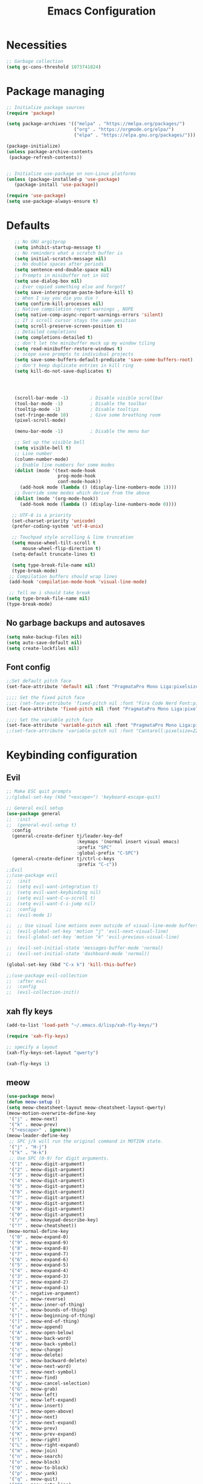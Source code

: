 #+TITLE: Emacs Configuration
#+PROPERTY: header-args:emacs-lisp :tangle ./init.el :mkdirp yes

* Necessities
#+begin_src emacs-lisp
  ;; Garbage collection
  (setq gc-cons-threshold 1073741824)

#+end_src
* Package managing

#+begin_src emacs-lisp
  ;; Initialize package sources
  (require 'package)

  (setq package-archives '(("melpa" . "https://melpa.org/packages/")
                           ("org" . "https://orgmode.org/elpa/")
                           ("elpa" . "https://elpa.gnu.org/packages/")))

  (package-initialize)
  (unless package-archive-contents
   (package-refresh-contents))


  ;; Initialize use-package on non-Linux platforms
  (unless (package-installed-p 'use-package)
     (package-install 'use-package))

  (require 'use-package)
  (setq use-package-always-ensure t)
#+end_src

* Defaults

#+begin_src emacs-lisp
    ;; No GNU argitprop
    (setq inhibit-startup-message t)
    ;; No reminders what a scratch buffer is
    (setq initial-scratch-message nil)
    ;; No double spaces after periods
    (setq sentence-end-double-space nil)
    ;; Prompts in minibuffer not in GUI
    (setq use-dialog-box nil)
    ;; Ever copied something else and forgot?
    (setq save-interprogram-paste-before-kill t)
    ;; When I say you die you die !
    (setq confirm-kill-processes nil)
    ;; Native compilation report warnings , NOPE
    (setq native-comp-async-report-warnings-errors 'silent)
    ;; If i scroll cursor stays the same position
    (setq scroll-preserve-screen-position t)
    ;; Detailed completions
    (setq completions-detailed t)
    ;; don't let the minibuffer muck up my window tiling
    (setq read-minibuffer-restore-windows t)
    ;; scope save prompts to individual projects
    (setq save-some-buffers-default-predicate 'save-some-buffers-root)
    ;; don't keep duplicate entries in kill ring
    (setq kill-do-not-save-duplicates t)




    (scroll-bar-mode -1)        ; Disable visible scrollbar
    (tool-bar-mode -1)          ; Disable the toolbar
    (tooltip-mode -1)           ; Disable tooltips
    (set-fringe-mode 10)        ; Give some breathing room
    (pixel-scroll-mode)

    (menu-bar-mode -1)          ; Disable the menu bar

    ;; Set up the visible bell
    (setq visible-bell t)
    ;; Line number
    (column-number-mode)
    ;; Enable line numbers for some modes
    (dolist (mode '(text-mode-hook
                    prog-mode-hook
                    conf-mode-hook))
      (add-hook mode (lambda () (display-line-numbers-mode 1))))
    ;; Override some modes which derive from the above
    (dolist (mode '(org-mode-hook))
      (add-hook mode (lambda () (display-line-numbers-mode 0))))

   ;; UTF-8 is a priority
   (set-charset-priority 'unicode)
   (prefer-coding-system 'utf-8-unix)

   ;; Touchpad style scrolling & line truncation
   (setq mouse-wheel-tilt-scroll t
       mouse-wheel-flip-direction t)
   (setq-default truncate-lines t)

   (setq type-break-file-name nil)
   (type-break-mode)
  ;; Compilation buffers should wrap lines
  (add-hook 'compilation-mode-hook 'visual-line-mode)

  ;; Tell me i should take break
 (setq type-break-file-name nil)
 (type-break-mode)

#+end_src
** No garbage backups and autosaves
#+begin_src emacs-lisp
 (setq make-backup-files nil)
 (setq auto-save-default nil)
 (setq create-lockfiles nil)
#+end_src
** Font config
#+begin_src emacs-lisp
  ;;Set default pitch face
  (set-face-attribute 'default nil :font "PragmataPro Mono Liga:pixelsize=16:antialias=true:autohint=true" )

  ;;;; Set the fixed pitch face
  ;;;; (set-face-attribute 'fixed-pitch nil :font "Fira Code Nerd Font:pixelsize=19")
  (set-face-attribute 'fixed-pitch nil :font "PragmataPro Mono Liga:pixelsize=16:antialias=true:autohint=true")

  ;;;; Set the variable pitch face
  (set-face-attribute 'variable-pitch nil :font "PragmataPro Mono Liga:pixelsize=22:antialias=true:autohint=true")
  ;;(set-face-attribute 'variable-pitch nil :font "Cantarell:pixelsize=22" :weight 'regular)

#+end_src

* Keybinding configuration
** Evil
#+begin_src emacs-lisp
  ;; Make ESC quit prompts
  ;;(global-set-key (kbd "<escape>") 'keyboard-escape-quit)

  ;; General evil setup
  (use-package general
  ;;  :init
  ;;  (general-evil-setup t)
    :config
    (general-create-definer tj/leader-key-def
                            :keymaps '(normal insert visual emacs)
                            :prefix "SPC"
                            :global-prefix "C-SPC")
    (general-create-definer tj/ctrl-c-keys
                            :prefix "C-c"))
  ;;Evil
  ;;(use-package evil
  ;;  :init
  ;;  (setq evil-want-integration t)
  ;;  (setq evil-want-keybinding nil)
  ;;  (setq evil-want-C-u-scroll t)
  ;;  (setq evil-want-C-i-jump nil)
  ;;  :config
  ;;  (evil-mode 1)

  ;;  ;; Use visual line motions even outside of visual-line-mode buffers
  ;;  (evil-global-set-key 'motion "j" 'evil-next-visual-line)
  ;;  (evil-global-set-key 'motion "k" 'evil-previous-visual-line)

  ;;  (evil-set-initial-state 'messages-buffer-mode 'normal)
  ;;  (evil-set-initial-state 'dashboard-mode 'normal))

  (global-set-key (kbd "C-x k") 'kill-this-buffer)

  ;;(use-package evil-collection
  ;;  :after evil
  ;;  :config
  ;;  (evil-collection-init))
#+end_src
** xah fly keys
#+begin_src emacs-lisp
(add-to-list 'load-path "~/.emacs.d/lisp/xah-fly-keys/")

(require 'xah-fly-keys)

;; specify a layout
(xah-fly-keys-set-layout "qwerty")

(xah-fly-keys 1)
#+end_src
** meow
#+begin_src emacs-lisp :tangle no
  (use-package meow)
  (defun meow-setup ()
  (setq meow-cheatsheet-layout meow-cheatsheet-layout-qwerty)
  (meow-motion-overwrite-define-key
   '("j" . meow-next)
   '("k" . meow-prev)
   '("<escape>" . ignore))
  (meow-leader-define-key
   ;; SPC j/k will run the original command in MOTION state.
   '("j" . "H-j")
   '("k" . "H-k")
   ;; Use SPC (0-9) for digit arguments.
   '("1" . meow-digit-argument)
   '("2" . meow-digit-argument)
   '("3" . meow-digit-argument)
   '("4" . meow-digit-argument)
   '("5" . meow-digit-argument)
   '("6" . meow-digit-argument)
   '("7" . meow-digit-argument)
   '("8" . meow-digit-argument)
   '("9" . meow-digit-argument)
   '("0" . meow-digit-argument)
   '("/" . meow-keypad-describe-key)
   '("?" . meow-cheatsheet))
  (meow-normal-define-key
   '("0" . meow-expand-0)
   '("9" . meow-expand-9)
   '("8" . meow-expand-8)
   '("7" . meow-expand-7)
   '("6" . meow-expand-6)
   '("5" . meow-expand-5)
   '("4" . meow-expand-4)
   '("3" . meow-expand-3)
   '("2" . meow-expand-2)
   '("1" . meow-expand-1)
   '("-" . negative-argument)
   '(";" . meow-reverse)
   '("," . meow-inner-of-thing)
   '("." . meow-bounds-of-thing)
   '("[" . meow-beginning-of-thing)
   '("]" . meow-end-of-thing)
   '("a" . meow-append)
   '("A" . meow-open-below)
   '("b" . meow-back-word)
   '("B" . meow-back-symbol)
   '("c" . meow-change)
   '("d" . meow-delete)
   '("D" . meow-backward-delete)
   '("e" . meow-next-word)
   '("E" . meow-next-symbol)
   '("f" . meow-find)
   '("g" . meow-cancel-selection)
   '("G" . meow-grab)
   '("h" . meow-left)
   '("H" . meow-left-expand)
   '("i" . meow-insert)
   '("I" . meow-open-above)
   '("j" . meow-next)
   '("J" . meow-next-expand)
   '("k" . meow-prev)
   '("K" . meow-prev-expand)
   '("l" . meow-right)
   '("L" . meow-right-expand)
   '("m" . meow-join)
   '("n" . meow-search)
   '("o" . meow-block)
   '("O" . meow-to-block)
   '("p" . meow-yank)
   '("q" . meow-quit)
   '("Q" . meow-goto-line)
   '("r" . meow-replace)
   '("R" . meow-swap-grab)
   '("s" . meow-kill)
   '("t" . meow-till)
   '("u" . meow-undo)
   '("U" . meow-undo-in-selection)
   '("v" . meow-visit)
   '("w" . meow-mark-word)
   '("W" . meow-mark-symbol)
   '("x" . meow-line)
   '("X" . meow-goto-line)
   '("y" . meow-save)
   '("Y" . meow-sync-grab)
   '("z" . meow-pop-selection)
   '("'" . repeat)
   '("<escape>" . ignore)))

  (meow-setup)
  (meow-global-mode 1)

#+end_src
** Tab Widths
#+begin_src emacs-lisp
  (setq-default tab-width 4)
  ;;(setq-default evil-shift-width tab-width)
#+end_src
** Remove unneeded keybinds
#+begin_src emacs-lisp
  (defun tj/unbind-bad-keybindings ()
    "Remove unhelpful keybindings."
    (-map (lambda (x) (unbind-key x)) '("C-x C-f" ;; find-file-read-only
                                        "C-x C-d" ;; list-directory
                                        "C-z" ;; suspend-frame
                                        "C-x C-z" ;; again
                                        "<mouse-2>" ;; pasting with mouse-wheel click
                                        "<C-wheel-down>" ;; text scale adjust
                                        "<C-wheel-up>" ;; ditto
                                        "s-n" ;; make-frame
                                        "s-t" ;; ns-popup-font-panel
                                        "s-p" ;; ns-print-buffer
                                        "C-x C-q" ;; read-only-mode
                                        )))
  (use-package s)
  (use-package dash :config (tj/unbind-bad-keybindings))
  (use-package shut-up)
#+end_src
* Text manipulation
#+begin_src emacs-lisp
  (use-package multiple-cursors
    :bind (("C-c C-e m" . #'mc/edit-lines)
           ("C-c C-e d" . #'mc/mark-all-dwim)))

  (setq-default fill-column 128)

  (use-package expand-region
  :bind (("C-c n" . er/expand-region)))

  (bind-key* "C-c /" #'comment-dwim)
  (bind-key* "C-c 0" #'upcase-dwim)
#+end_src
** Cleanup whitespace
#+begin_src emacs-lisp
  (add-hook 'before-save-hook 'whitespace-cleanup)
  (setq require-final-newline t)
#+end_src
* UI Configuration
** Color themes
#+begin_src emacs-lisp
  ;;(use-package doom-themes
  ;;  :ensure t
  ;;  :config
  ;;  ;; Global settings (defaults)
  ;;  (setq doom-themes-enable-bold t    ; if nil, bold is universally disabled
  ;;        doom-themes-enable-italic t) ; if nil, italics is universally disabled
  ;;  ;;(load-theme 'doom-one t)
  ;;  ;; Enable flashing mode-line on errors
  ;;  (doom-themes-visual-bell-config)
  ;;  ;; Enable custom neotree theme (all-the-icons must be installed!)
  ;;  (doom-themes-neotree-config)
  ;;  ;; Corrects (and improves) org-mode's native fontification.
  ;;  (doom-themes-org-config))

  ;;(load-theme 'modus-vivendi t)

  (use-package spaceway-theme
  :ensure nil
  :load-path "~/.emacs.d/lisp/spaceway/"
  :config
  (global-hl-line-mode t)
  (set-cursor-color "#cdcdcd");;dc32ff
  ;; (when my/my-system
  ;;   (set-frame-parameter (selected-frame) 'alpha '(90 90))
  ;;   (add-to-list 'default-frame-alist '(alpha 90 90)))
  (load-theme 'spaceway t))

  (global-hl-line-mode)

#+end_src
** Modeline
#+begin_src emacs-lisp
  (use-package all-the-icons)

  ;;(use-package doom-modeline
  ;;  :ensure t
  ;;  :init (doom-modeline-mode 1)
  ;;  :custom ((doom-modeline-height 15)))

  (defun tj/project-relative-file-name (include-prefix)
  "Return the project-relative filename, or the full path if INCLUDE-PREFIX is t."
  (letrec
      ((fullname (if (equal major-mode 'dired-mode) default-directory (buffer-file-name)))
       (root (project-root (project-current)))
       (relname (if fullname (file-relative-name fullname root) fullname))
       (should-strip (and root (not include-prefix))))
    (if should-strip relname fullname)))

(use-package mood-line
  :config
  (defun tj/mood-line-segment-project-advice (oldfun)
    "Advice to use project-relative file names where possible."
    (let
        ((project-relative (ignore-errors (tj/project-relative-file-name nil))))
         (if
             (and (project-current) (not org-src-mode) project-relative)
             (propertize (format "%s  " project-relative) 'face 'mood-line-buffer-name)
           (funcall oldfun))))

  (advice-add 'mood-line-segment-buffer-name :around #'tj/mood-line-segment-project-advice)
  (mood-line-mode))
#+end_src
** Which key
#+begin_src emacs-lisp
  (use-package which-key
    :init (which-key-mode)
    :diminish which-key-mode
    :config
    (setq which-key-idle-delay 0.3))
#+end_src

** Vertico, Marginalia, Orderless ...
*** Vertico
#+begin_src emacs-lisp
  (use-package vertico
    :config
    (vertico-mode)
    (vertico-mouse-mode)
    :custom
    (vertico-count 22)
    :bind (:map vertico-map
                ("C-'"       . #'vertico-quick-exit)
                ;; Have to rebind this because C-m is translated to RET.
                ("<return>"  . #'exit-minibuffer)
                ("C-m"       . #'vertico-insert)
                ("C-c SPC"   . #'vertico-quick-exit)
                ("DEL"       . #'vertico-directory-delete-char)))
#+end_src
*** Consult
#+begin_src emacs-lisp

  (use-package consult
    :config
    (recentf-mode)
    (defun tj/yank-pop ()
      (interactive)
      (let ((point-before (point)))
        (consult-yank-pop)
        (indent-region point-before (point))))
    :bind (("C-c i"   . #'consult-imenu)
           ("C-c y"   . #'tj/yank-pop)
           ("C-c r"   . #'consult-bookmark)
           ;;("C-c `"   . #'consult-flymake)
           ("C-c h"   . #'consult-ripgrep)
           ("C-h a"   . #'consult-apropos)
           )
    :custom
    (completion-in-region-function #'consult-completion-in-region)
    (xref-show-xrefs-function #'consult-xref)
    (xref-show-definitions-function #'consult-xref)
    (consult-project-root-function #'deadgrep--project-root) ;; ensure ripgrep works
    )

#+end_src
*** Crlf
#+begin_src emacs-lisp
  (use-package ctrlf
    :config (ctrlf-mode))
#+end_src
*** Prescient
#+begin_src emacs-lisp
  (use-package prescient
    :config (prescient-persist-mode))
 #+end_src
*** Savehist
#+begin_src emacs-lisp
     (use-package savehist
       :init
       (savehist-mode))
#+end_src
*** Marginalia
#+begin_src emacs-lisp
     (use-package marginalia
       :after vertico
       :ensure t
       :custom
       (marginalia-max-relative-age 0)
       (marginalia-annotators '(marginalia-annotators-heavy marginalia-annotators-light nil))
       :init
       (marginalia-mode))
#+end_src
*** Orderless
#+begin_src emacs-lisp
(use-package orderless
  :custom (completion-styles '(orderless)))
#+end_src
*** All-the-icons
#+begin_src emacs-lisp
  (use-package all-the-icons-completion
  :after (marginalia all-the-icons)
  :hook (marginalia-mode . all-the-icons-completion-marginalia-setup)
  :init
  (all-the-icons-completion-mode))
#+end_src
*** Keybinds
#+begin_src emacs-lisp
  (tj/leader-key-def
    "f"  '(:ignore t  :which-key "find")
    "ff" '(find-file  :which-key "file")
    "fr" '(consult-recent-file :which-key "recent")
    "fd" '(find-dired :which-key "dir"))
#+end_src

** Helpful
#+begin_src emacs-lisp
  (use-package helpful
    :bind
    ([remap describe-function] . helpful-function)
    ([remap describe-symbol]   . helpful-symbol)
    ([remap describe-variable] . helpful-variable)
    ([remap describe-command]  . helpful-command)
    ([remap describe-key]      . helpful-key))
#+end_src

** Hydra
#+begin_src emacs-lisp
  (use-package hydra)
#+end_src

** Text scaling
#+begin_src emacs-lisp
  (defhydra hydra-text-scale (:timeout 4)
    "scale text"
    ("j" text-scale-increase "in")
    ("k" text-scale-decrease "out")
    ("f" nil "finished" :exit t))

  (tj/leader-key-def
    "ts" '(hydra-text-scale/body :which-key "scale text"))
#+end_src
** window-select
#+begin_src emacs-lisp
  (use-package ace-window)
  (tj/leader-key-def
    "w" '(ace-window :which-key "window"))
#+end_src
** buffers
#+begin_src emacs-lisp
  (tj/leader-key-def
  "b"    '(:ignore t :which-key "buffer")

  "bb"   '(:ignore t :which-key "switch buffer")
  "bbb"  '(consult-buffer :which-key "here")
  "bbw"  '(consult-buffer-other-window :which-key "other window")
  "bbf"  '(consult-buffer-other-frame :which-key "other frame")

  "bk"  '(kill-buffer :which-key "kill")
  )
#+end_src
* Org Mode
** Better Font Faces
#+begin_src emacs-lisp
(defun tj/org-font-setup ()
  ;; Replace list hyphen with dot
  (font-lock-add-keywords 'org-mode
                          '(("^ *\\([-]\\) "
                             (0 (prog1 () (compose-region (match-beginning 1) (match-end 1) "•"))))))

  ;; Set faces for heading levels
  (dolist (face '((org-level-1 . 1.2)
                  (org-level-2 . 1.1)
                  (org-level-3 . 1.05)
                  (org-level-4 . 1.0)
                  (org-level-5 . 1.1)
                  (org-level-6 . 1.1)
                  (org-level-7 . 1.1)
                  (org-level-8 . 1.1)))
    (set-face-attribute (car face) nil :font "PragmataPro Mono Liga:antialias=true:autohint=true" :weight 'regular :height (cdr face)))

  ;; Ensure that anything that should be fixed-pitch in Org files appears that way
  (set-face-attribute 'org-block nil :foreground nil :inherit 'fixed-pitch)
  (set-face-attribute 'org-code nil   :inherit '(shadow fixed-pitch))
  (set-face-attribute 'org-table nil   :inherit '(shadow fixed-pitch))
  (set-face-attribute 'org-verbatim nil :inherit '(shadow fixed-pitch))
  (set-face-attribute 'org-special-keyword nil :inherit '(font-lock-comment-face fixed-pitch))
  (set-face-attribute 'org-meta-line nil :inherit '(font-lock-comment-face fixed-pitch))
  (set-face-attribute 'org-checkbox nil :inherit 'fixed-pitch))
#+end_src
** Basic config
#+begin_src emacs-lisp
  (defun tj/org-mode-setup ()
    (org-indent-mode)
    (variable-pitch-mode 1)
    (visual-line-mode 1))

  (use-package org
    :hook (org-mode . tj/org-mode-setup)
    :config
    (setq org-image-actual-width nil)
    (setq org-startup-indented t)
    (setq org-ellipsis " ▾")
    (setq tj/org-latex-scale 1.75)
    (setq org-format-latex-options
          (plist-put org-format-latex-options :scale tj/org-latex-scale))
    (add-hook 'org-mode-hook (lambda () (setq indent-tabs-mode nil)))
    (tj/org-font-setup))

  (tj/leader-key-def
   "o"  '(:ignore t :which-key "org")
   "ol" '(org-store-link :which-key "store link")
   "oc" '(org-capture :which-key "capture")
   "oa" '(org-agenda :which-key "agenda")
   )
#+end_src
*** Nicer heading bullets
#+begin_src emacs-lisp
  (use-package org-bullets
    :after org
    :hook (org-mode . org-bullets-mode)
    :custom
    (org-bullets-bullet-list '("◉" "○" "●" "○" "●" "○" "●")))
#+end_src
*** Center Org Buffers
#+begin_src emacs-lisp
  (defun tj/org-mode-visual-fill ()
    (setq visual-fill-column-width 150
          visual-fill-column-center-text t)
    (visual-fill-column-mode 1))

  (use-package visual-fill-column
    :hook (org-mode . tj/org-mode-visual-fill))
#+end_src
** Org Agenda
#+begin_src emacs-lisp
  ;; Put timestamp on DONE tasks
  (setq org-agenda-files (list "~/org/Todos.org"))
  (setq org-log-done t)
#+end_src
** Configure Babel Languages
#+begin_src emacs-lisp
  (org-babel-do-load-languages
      'org-babel-load-languages
      '((emacs-lisp . t)
        (python . t)))
    (push '("conf-unix" . conf-unix) org-src-lang-modes)
    (setq org-confirm-babel-evaluate nil)
#+end_src
** Auto-tangle Configuration Files
#+begin_src emacs-lisp
  ;; Automatically tangle our Emacs.org config file when we save it
  (defun tj/org-babel-tangle-config ()
    (when (string-equal (buffer-file-name)
                        (expand-file-name "~/.emacs.d/Emacs.org"))
      ;; Dynamic scoping to the rescue
      (let ((org-confirm-babel-evaluate nil))
        (org-babel-tangle))))

  (add-hook 'org-mode-hook (lambda () (add-hook 'after-save-hook #'tj/org-babel-tangle-config)))
#+end_src
** Rerender images
#+begin_src emacs-lisp
  (add-hook 'org-babel-after-execute-hook 'org-redisplay-inline-images)
#+end_src
** Async org babel
#+begin_src emacs-lisp
(use-package ob-async)
#+end_src
** Workflow
*** Org files shortcuts
#+begin_src emacs-lisp
  (tj/leader-key-def
    "of"  '(:ignore t :which-key "open file")
    "oft" '((lambda () (interactive) (find-file "~/org/Todos.org")) :which-key "TODOs")
    )
#+end_src
* Development
** IDE
*** Performance
#+begin_src emacs-lisp
(setq read-process-output-max (* 1024 1024 )) ; 1mb
#+end_src
*** lsp-bridge
#+begin_src emacs-lisp
  ;; Requirements :
  ;; emacs 28+
  ;; pip3 install epc orjson six
  ;; postframe, markdown-mode, yasnippet


  ;;git clone https://github.com/manateelazycat/lsp-bridge.git ~/.emacs.d/lsp-bridge
  (add-to-list 'load-path "~/.emacs.d/lisp/lsp-bridge/")

  (require 'posframe)
  (require 'lsp-bridge)
  (global-lsp-bridge-mode)

  (tj/leader-key-def
    "l"    '(:ignore t :which-key "lsp-bridge")

    "lf"   '(:ignore t :which-key "Find")
    "lfd"  '(:ignore t :which-key "Find definition")
    "lfdd" '(lsp-bridge-find-def-other-window :which-key "Other window")
    "lfdg" '(lsp-bridge-find-def :which-key "This window")
    "lfi"  '(:ignore t :which-key "Find implementation")
    "lfii" '(lsp-bridge-find-impl-other-window :which-key "Other window")
    "lfig" '(lsp-bridge-find-impl :which-key "This window")
    "lfr"  '(lsp-bridge-find-references :which-key "Find references")

    "lr"   '(lsp-bridge-rename :which-key "Rename")
    "ld"   '(lsp-bridge-popup-documentation :which-key "Popup documentation")

    "ll"  '(:ignore t :which-key "Linter")
    "lll" '(lsp-bridge-diagnostic-list :which-key "List diagnostic")
    "lli" '(lsp-bridge-diagnostic-ignore :which-key "Ignore diagnostic")

    "lp"   '(lsp-bridge-restart-process :which-key "Restart lsp-bridge")
    "lk"   '(lsp-bridge-kill-process :which-key "Kill all processes")
    )

    ;;(define-key evil-insert-state-map (kbd "C-n") 'acm-select-next)
    ;;(define-key evil-insert-state-map (kbd "C-p") 'acm-select-prev)

    ;;(define-key evil-insert-state-map (kbd "C-,") 'acm-doc-scroll-down)
    ;;(define-key evil-insert-state-map (kbd "C-.") 'acm-doc-scroll-up)
    ;;(define-key evil-normal-state-map (kbd "C-,") 'lsp-bridge-popup-documentation-scroll-down)
    ;;(define-key evil-normal-state-map (kbd "C-.") 'lsp-bridge-popup-documentation-scroll-up)

    ;;(define-key evil-insert-state-map (kbd "C-d") 'acm-doc-toggle)


    (setq acm-enable-icon nil)
    (setq acm-candidate-match-function 'orderless-flex)
#+end_src
*** yasnippets
#+begin_src emacs-lisp
(use-package yasnippet
  :defer 1
  :diminish yas-minor-mode
  :config (yas-global-mode))

(use-package yasnippet-snippets
  :after yasnippet
  :config (yasnippet-snippets-initialize))
#+end_src
** languages
*** Python
#+begin_src emacs-lisp
  (setq python-shell-interpreter "python3")
  (setq python-indent-offset 4)

  (setq python-shell-interpreter "ipython"
          python-shell-interpreter-args "-i --simple-prompt --InteractiveShell.display_page=True")

  (use-package sphinx-doc)
  (add-hook 'python-mode-hook (lambda ()
                                  (require 'sphinx-doc)
                                  (sphinx-doc-mode t)))

  (use-package pyvenv
    :demand t
    :config
    (setq pyvenv-workon "emacs")  ; Default venv
    (pyvenv-tracking-mode 1))  ; Automatically use pyvenv-workon via dir-locals


  (use-package blacken
    :after (python)
    :init
    (add-hook 'python-mode-hook #'blacken-mode))

  (use-package python-pytest)

  (use-package pyenv-mode)

  (defun projectile-pyenv-mode-set ()
    "Set pyenv version matching project name."
    (let ((project (projectile-project-name)))
      (if (member project (pyenv-mode-versions))
          (pyenv-mode-set project)
        (pyenv-mode-unset))))

  (add-hook 'projectile-after-switch-project-hook 'projectile-pyenv-mode-set)
#+end_src
*** C/C++
#+begin_src emacs-lisp
  (c-set-offset 'substatement-open 0)
  (c-set-offset 'innamespace 0)
  (c-set-offset 'brace-list-open 0)
  (setq c-basic-offset 4)
  (use-package cmake-mode)

  (setq lsp-clients-clangd-args
           '("-j=8"
             "--header-insertion=never"
             "--all-scopes-completion"
             "--background-index"
             "--clang-tidy"
             "--compile-commands-dir=build"
             "--cross-file-rename"
             "--suggest-missing-includes"))
#+end_src
** Projectile
#+begin_src emacs-lisp
  (use-package projectile
    :diminish projectile-mode
    :config
    (projectile-mode)
    :custom
    ((projectile-completion-system 'default))
    :init
    ;; NOTE: Set this to the folder where you keep your Git repos!
    (when (file-directory-p "~/dev")
      (setq projectile-project-search-path '("~/dev")))
    (setq projectile-switch-project-action #'projectile-dired))

  (tj/leader-key-def
    "p" 'projectile-command-map)
#+end_src
** Magit
#+begin_src emacs-lisp
  (use-package magit
    :custom
    (magit-display-buffer-function #'magit-display-buffer-same-window-except-diff-v1))

  (tj/leader-key-def
    "g" '(:ignore t :which-key "git")
    "gg" 'magit)
#+end_src

** Rainbow Delimiters
#+begin_src emacs-lisp
  (use-package rainbow-delimiters
    :hook (prog-mode . rainbow-delimiters-mode))
#+end_src

** Zen mode
#+begin_src emacs-lisp
  (use-package darkroom)
  (tj/leader-key-def
    "tz" '(darkroom-tentative-mode :which-key "zen mode"))
#+end_src
** tree-sitter
#+begin_src emacs-lisp
  (shut-up
  (use-package tree-sitter
    :config
    (add-hook 'prog-mode-hook 'tree-sitter-mode)
    (add-hook 'prog-mode-hook 'tree-sitter-hl-mode))
  (use-package tree-sitter-langs))
#+end_src
* Utilities
** Email
*** msmtp
#+begin_src emacs-lisp
  (setq sendmail-program "/usr/bin/msmtp"
        send-mail-function #'smtpmail-send-it
        ;;message-sendmail-f-is-evil t
        message-sendmail-extra-arguments '("--read-envelope-from")
        message-send-mail-function #'message-send-mail-with-sendmail)
#+end_src
*** mu4e
#+begin_src emacs-lisp
  (use-package mu4e
    :ensure nil
    :defer 20
    :config
    ;; Load org-mode integration
    (require 'org-mu4e)

    ;; Refresh mail using isync every 10 minutes
    (setq mu4e-update-interval (* 10 60))
    (setq mu4e-get-mail-command "mbsync -a")
    (setq mu4e-maildir "~/.mail")

    ;; Use Ivy for mu4e completions (maildir folders, etc)
    ;;(setq mu4e-completing-read-function #'ivy-completing-read)

    ;; Make sure that moving a message (like to Trash) causes the
    ;; message to get a new file name.  This helps to avoid the
    ;; dreaded "UID is N beyond highest assigned" error.
    ;; See this link for more info: https://stackoverflow.com/a/43461973
    (setq mu4e-change-filenames-when-moving t)

    ;; Set up contexts for email accounts
    (setq mu4e-contexts
          `(,(make-mu4e-context
              :name "mail.muni.cz"
              :match-func (lambda (msg) (when msg
                                          (string-prefix-p "/mail.muni.cz" (mu4e-message-field msg :maildir))))
              :vars '(
                      (user-full-name      . "Tomáš Jaroš")
                      (smtpmail-smtp-user  . "492880@mail.muni.cz")
                      (user-mail-address   . "492880@mail.muni.cz")
                      (mu4e-sent-folder    . "/mail.muni.cz/492880/sent")
                      (mu4e-drafts-folder  . "/mail.muni.cz/492880/drafts")
                      (mu4e-trash-folder   . "/mail.muni.cz/492880/trash")
                      (mu4e-refile-folder  . "/mail.muni.cz/492880/inbox")
                      (mu4e-sent-messages-behavior . sent)
                      ))
            ))

  (setq mu4e-context-policy 'pick-first)


    ;; Display options
    (setq mu4e-view-show-images t)
    (setq mu4e-view-show-addresses 't)

    ;; Composing mail
    (setq mu4e-compose-dont-reply-to-self t)

    ;; (See the documentation for `mu4e-sent-messages-behavior' if you have
    ;; additional non-Gmail addresses and want assign them different
    ;; behavior.)

    ;; setup some handy shortcuts
    ;; you can quickly switch to your Inbox -- press ``ji''
    ;; then, when you want archive some messages, move them to
    ;; the 'All Mail' folder by pressing ``ma''.
    (setq mu4e-maildir-shortcuts
          '(("/inbox"  . ?i)
            ("/sent"   . ?s)
            ("/trash"  . ?t)))

    ;; don't keep message buffers around
    (setq message-kill-buffer-on-exit t)

    (setq tj/mu4e-inbox-query
          "(maildir:/inbox)");;AND flag:unread")

    (defun tj/go-to-inbox ()
      (interactive)
      (mu4e-headers-search tj/mu4e-inbox-query))

   (tj/leader-key-def
     "m"  '(:ignore t :which-key "mail")
     "mm" 'mu4e
     "mc" 'mu4e-compose-new
     "mi" 'tj/go-to-inbox
     "ms" 'mu4e-update-mail-and-index)

    ;; Start mu4e in the background so that it syncs mail periodically
    (mu4e t))

#+end_src

*** Options
#+begin_src emacs-lisp
  (setq mm-sign-option 'guided)
  (setq mm-encrypt-option 'guided)
#+end_src
** Terminal
#+begin_src emacs-lisp
  (use-package vterm
    :ensure t)
  (tj/leader-key-def
    "<RET>" 'vterm)
#+end_src
* Misc
** Disable init warnings
#+begin_src emacs-lisp
 (setq warning-minimum-level :error)
#+end_src
** Ligatures
#+begin_src emacs-lisp
    (use-package ligature
    :config
    ;; Enable ligatures in programming modes
  (ligature-set-ligatures 't '("www" "**" "***" "**/" "*>" "*/" "\\\\" "\\\\\\" "{-" "::"
                                       ":::" ":=" "!!" "!=" "!==" "-}" "----" "-->" "->" "->>"
                                       "-<" "-<<" "-~" "#{" "#[" "##" "###" "####" "#(" "#?" "#_"
                                       "#_(" ".-" ".=" ".." "..<" "..." "?=" "??" ";;" "/*" "/**"
                                       "/=" "/==" "/>" "//" "///" "&&" "||" "||=" "|=" "|>" "^=" "$>"
                                       "++" "+++" "+>" "=:=" "==" "===" "==>" "=>" "=>>" "<="
                                       "=<<" "=/=" ">-" ">=" ">=>" ">>" ">>-" ">>=" ">>>" "<*"
                                       "<*>" "<|" "<|>" "<$" "<$>" "<!--" "<-" "<--" "<->" "<+"
                                       "<+>" "<=" "<==" "<=>" "<=<" "<>" "<<" "<<-" "<<=" "<<<"
                                       "<~" "<~~" "</" "</>" "~@" "~-" "~>" "~~" "~~>" "%%"))

  (global-ligature-mode t))
#+end_src

** Open this file
#+begin_src emacs-lisp
(defun open-config-file ()
  "Open this very file."
  (interactive)
  (find-file "~/.emacs.d/Emacs.org"))
#+end_src

** Insert current date
#+begin_src emacs-lisp
(defun tj/insert-current-date ()
  "Insert the current date (Y-m-d) at point."
  (interactive)
  (insert (shell-command-to-string "echo -n $(date +%Y-%m-%d)")))
#+end_src

** Check if files same on disk
#+begin_src emacs-lisp
(defun tj/check-file-modification (&optional _)
  "Clear modified bit on all unmodified buffers."
  (interactive)
  (dolist (buf (buffer-list))
    (with-current-buffer buf
      (when (and buffer-file-name (buffer-modified-p) (not (file-remote-p buffer-file-name)) (current-buffer-matches-file-p))
        (set-buffer-modified-p nil)))))

(defun current-buffer-matches-file-p ()
  "Return t if the current buffer is identical to its associated file."
  (autoload 'diff-no-select "diff")
  (when buffer-file-name
    (diff-no-select buffer-file-name (current-buffer) nil 'noasync)
    (with-current-buffer "*Diff*"
      (and (search-forward-regexp "^Diff finished \(no differences\)\." (point-max) 'noerror) t))))

;; (advice-add 'save-some-buffers :before #'pt/check-file-modification)

;; (add-hook 'before-save-hook #'pt/check-file-modification)
;; (add-hook 'kill-buffer-hook #'pt/check-file-modification)
(advice-add 'magit-status :before #'tj/check-file-modification)
(advice-add 'save-buffers-kill-terminal :before #'tj/check-file-modification)
#+end_src
** Rainbow mode
#+begin_src emacs-lisp
(use-package rainbow-mode)
#+end_src
